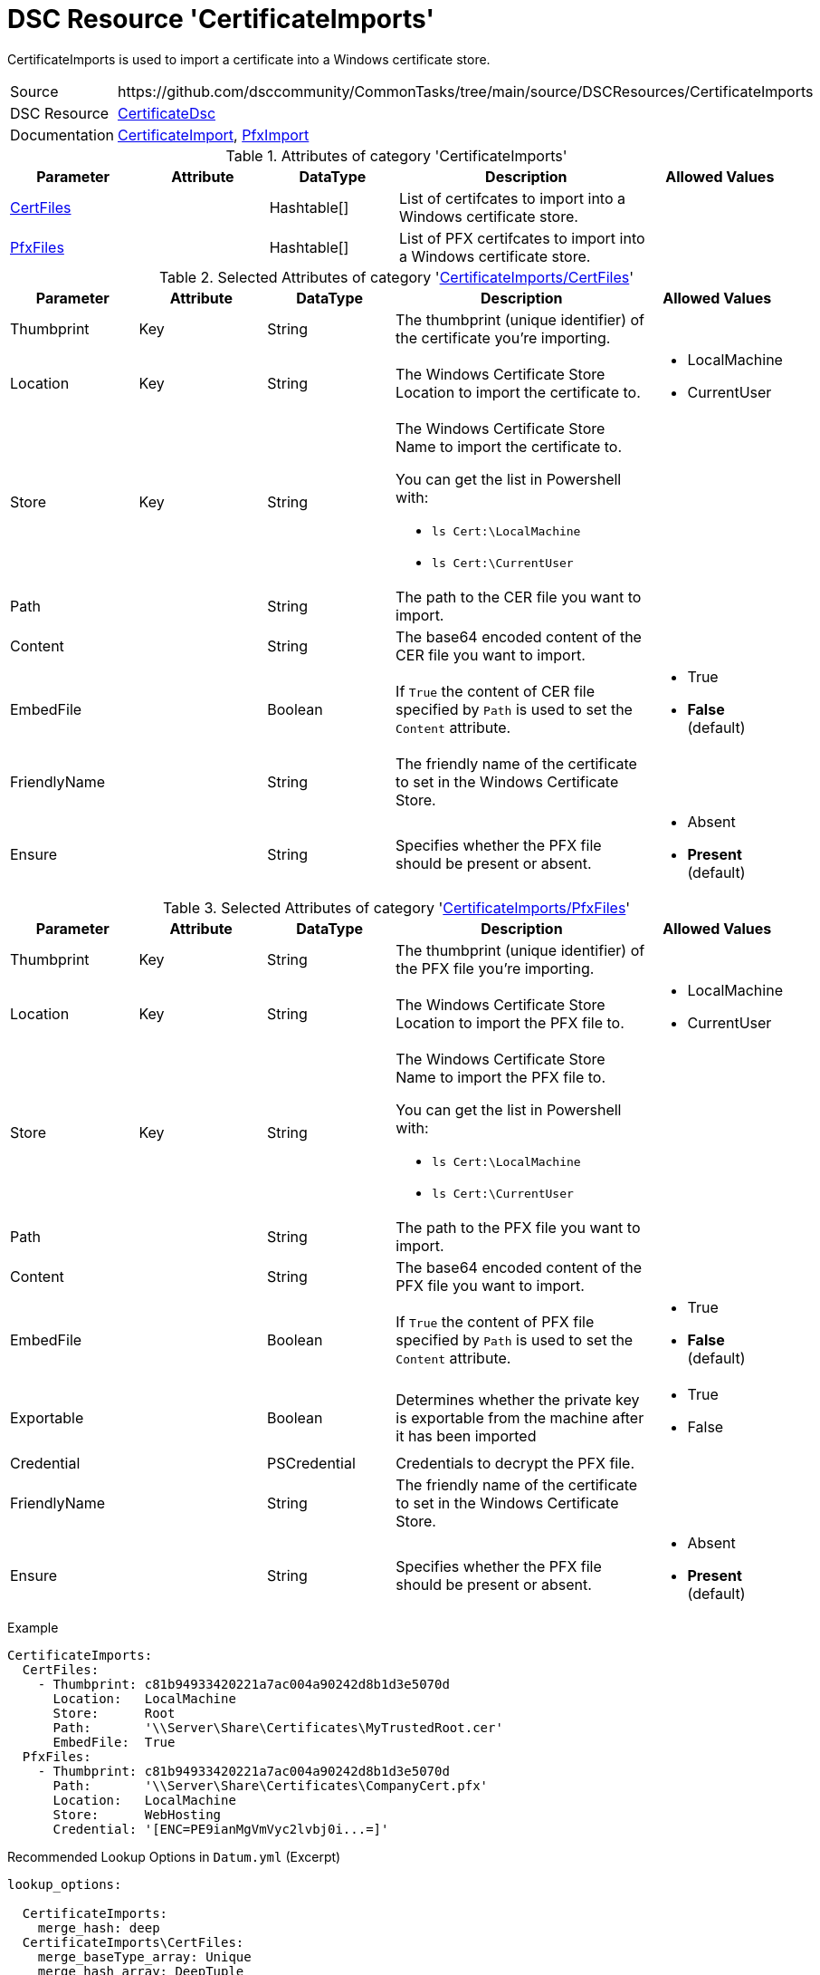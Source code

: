 // CommonTasks YAML Reference: CertificateImports
// =================================================

:YmlCategory: CertificateImports


[[dscyml_certificateimports, {YmlCategory}]]
= DSC Resource 'CertificateImports'
// didn't work in production: = DSC Resource '{YmlCategory}'

:abstract:   {YmlCategory} is used to import a certificate into a Windows certificate store.

[[dscyml_certificateimports_abstract, {abstract}]]
{abstract}

[cols="1,3a" options="autowidth" caption=]
|===
| Source         | \https://github.com/dsccommunity/CommonTasks/tree/main/source/DSCResources/CertificateImports
| DSC Resource   | https://github.com/dsccommunity/CertificateDsc[CertificateDsc]
| Documentation  | https://github.com/dsccommunity/CertificateDsc/wiki/CertificateImport[CertificateImport],
                   https://github.com/dsccommunity/CertificateDsc/wiki/PfxImport[PfxImport]
|===


.Attributes of category '{YmlCategory}'
[cols="1,1,1,2a,1a" options="header"]
|===
| Parameter
| Attribute
| DataType
| Description
| Allowed Values

| [[dscyml_certificateimports_certfiles, {YmlCategory}/CertFiles]]<<dscyml_certificateimports_certfiles_details, CertFiles>>
|
| Hashtable[]
| List of certifcates to import into a Windows certificate store.
|

| [[dscyml_certificateimports_pfxfiles, {YmlCategory}/PfxFiles]]<<dscyml_certificateimports_pfxfiles_details, PfxFiles>>
|
| Hashtable[]
| List of PFX certifcates to import into a Windows certificate store.
|

|===


[[dscyml_certificateimports_certfiles_details]]
.Selected Attributes of category '<<dscyml_certificateimports_certfiles>>'
[cols="1,1,1,2a,1a" options="header"]
|===
| Parameter
| Attribute
| DataType
| Description
| Allowed Values

| Thumbprint
| Key
| String
| The thumbprint (unique identifier) of the certificate you're importing.
|

| Location
| Key
| String
| The Windows Certificate Store Location to import the certificate to.
| - LocalMachine
  - CurrentUser

| Store
| Key
| String
| The Windows Certificate Store Name to import the certificate to.

You can get the list in Powershell with:

- `ls Cert:\LocalMachine`
- `ls Cert:\CurrentUser`
|

| Path
|
| String
| The path to the CER file you want to import.
|

| Content
|
| String
| The base64 encoded content of the CER file you want to import.
|

| EmbedFile
|
| Boolean
| If `True` the content of CER file specified by `Path` is used to set the `Content` attribute.
| - True
  - *False* (default)

| FriendlyName
|
| String
| The friendly name of the certificate to set in the Windows Certificate Store.
|

| Ensure
| 
| String
| Specifies whether the PFX file should be present or absent.
| - Absent
  - *Present* (default)

|===


[[dscyml_certificateimports_pfxfiles_details]]
.Selected Attributes of category '<<dscyml_certificateimports_pfxfiles>>'
[cols="1,1,1,2a,1a" options="header"]
|===
| Parameter
| Attribute
| DataType
| Description
| Allowed Values

| Thumbprint
| Key
| String
| The thumbprint (unique identifier) of the PFX file you're importing.
|

| Location
| Key
| String
| The Windows Certificate Store Location to import the PFX file to.
| - LocalMachine
  - CurrentUser

| Store
| Key
| String
| The Windows Certificate Store Name to import the PFX file to.

You can get the list in Powershell with:

- `ls Cert:\LocalMachine`
- `ls Cert:\CurrentUser`
|

| Path
|
| String
| The path to the PFX file you want to import.
|

| Content
|
| String
| The base64 encoded content of the PFX file you want to import.
|

| EmbedFile
|
| Boolean
| If `True` the content of PFX file specified by `Path` is used to set the `Content` attribute.
| - True
  - *False* (default)

| Exportable
|
| Boolean
| Determines whether the private key is exportable from the machine after it has been imported	
| - True
  - False

| Credential
|
| PSCredential
| Credentials to decrypt the PFX file.
|

| FriendlyName
|
| String
| The friendly name of the certificate to set in the Windows Certificate Store.
|

| Ensure
| 
| String
| Specifies whether the PFX file should be present or absent.
| - Absent
  - *Present* (default)

|===


.Example
[source, yaml]
----
CertificateImports:
  CertFiles:
    - Thumbprint: c81b94933420221a7ac004a90242d8b1d3e5070d
      Location:   LocalMachine
      Store:      Root
      Path:       '\\Server\Share\Certificates\MyTrustedRoot.cer'
      EmbedFile:  True
  PfxFiles:
    - Thumbprint: c81b94933420221a7ac004a90242d8b1d3e5070d
      Path:       '\\Server\Share\Certificates\CompanyCert.pfx'
      Location:   LocalMachine
      Store:      WebHosting
      Credential: '[ENC=PE9ianMgVmVyc2lvbj0i...=]'
----


.Recommended Lookup Options in `Datum.yml` (Excerpt)
[source, yaml]
----
lookup_options:

  CertificateImports:
    merge_hash: deep
  CertificateImports\CertFiles:
    merge_baseType_array: Unique
    merge_hash_array: DeepTuple
    merge_options:
      tuple_keys:
        - Thumbprint
        - Location
        - Store
  CertificateImports\PfxFiles:
    merge_baseType_array: Unique
    merge_hash_array: DeepTuple
    merge_options:
      tuple_keys:
        - Thumbprint
        - Location
        - Store
----